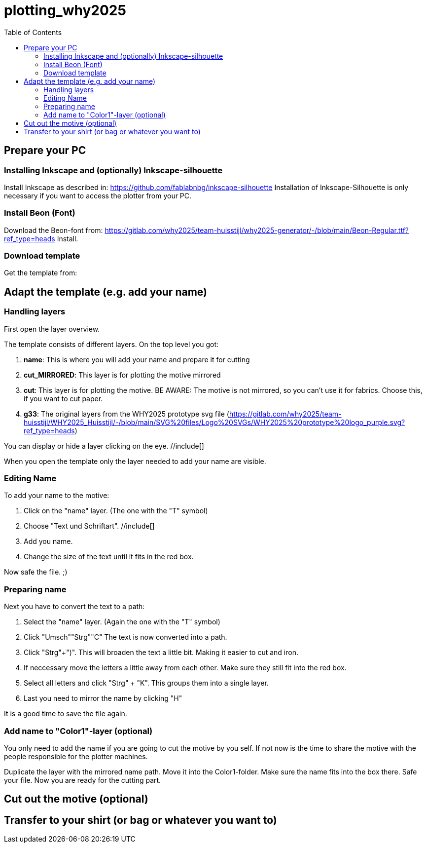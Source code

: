 = plotting_why2025
:toc:


== Prepare your PC

=== Installing Inkscape and (optionally) Inkscape-silhouette

Install Inkscape as described in: https://github.com/fablabnbg/inkscape-silhouette
Installation of Inkscape-Silhouette is only necessary if you want to access the plotter from your PC. 

=== Install Beon (Font)

Download the Beon-font from:  https://gitlab.com/why2025/team-huisstijl/why2025-generator/-/blob/main/Beon-Regular.ttf?ref_type=heads
Install. 

=== Download template
Get the template from: 


== Adapt the template (e.g. add your name)

=== Handling layers 
First open the layer overview. 
//include[]

The template consists of different layers. On the top level you got: 

1. *name*: This is where you will add your name and prepare it for cutting
2. *cut_MIRRORED*: This layer is for plotting the motive mirrored
3. *cut*: This layer is for plotting the motive. BE AWARE: The motive is not mirrored, so you can't use it for fabrics. Choose this, if you want to cut paper. 
4. *g33*: The original layers from the WHY2025 prototype svg file (https://gitlab.com/why2025/team-huisstijl/WHY2025_Huisstijl/-/blob/main/SVG%20files/Logo%20SVGs/WHY2025%20prototype%20logo_purple.svg?ref_type=heads)

You can display or hide a layer clicking on the eye. //include[]

When you open the template only the layer needed to add your name are visible. 

=== Editing Name

To add your name to the motive: 

1. Click on the "name" layer. (The one with the "T" symbol)
2. Choose "Text und Schriftart". //include[]
3. Add you name. 
4. Change the size of the text until it fits in the red box.

Now safe the file. ;) 

=== Preparing name

Next you have to convert the text to a path: 

1. Select the "name" layer. (Again the one with the "T" symbol) 
2. Click "Umsch"+"Strg"+"C" The text is now converted into a path.
3. Click "Strg"+")". This will broaden the text a little bit. Making it easier to cut and iron. 
4. If neccessary move the letters a little away from each other. Make sure they still fit into the red box. 
5. Select all letters and click "Strg" + "K". This groups them into a single layer.
6. Last you need to mirror the name by clicking "H"

It is a good time to save the file again. 

=== Add name to "Color1"-layer (optional)
You only need to add the name if you are going to cut the motive by you self. 
If not now is the time to share the motive with the people responsible for the plotter machines. 

Duplicate the layer with the mirrored name path. 
Move it into the Color1-folder. Make sure the name fits into the box there. 
Safe your file. 
Now you are ready for the cutting part. 

== Cut out the motive (optional)

== Transfer to your shirt (or bag or whatever you want to)


